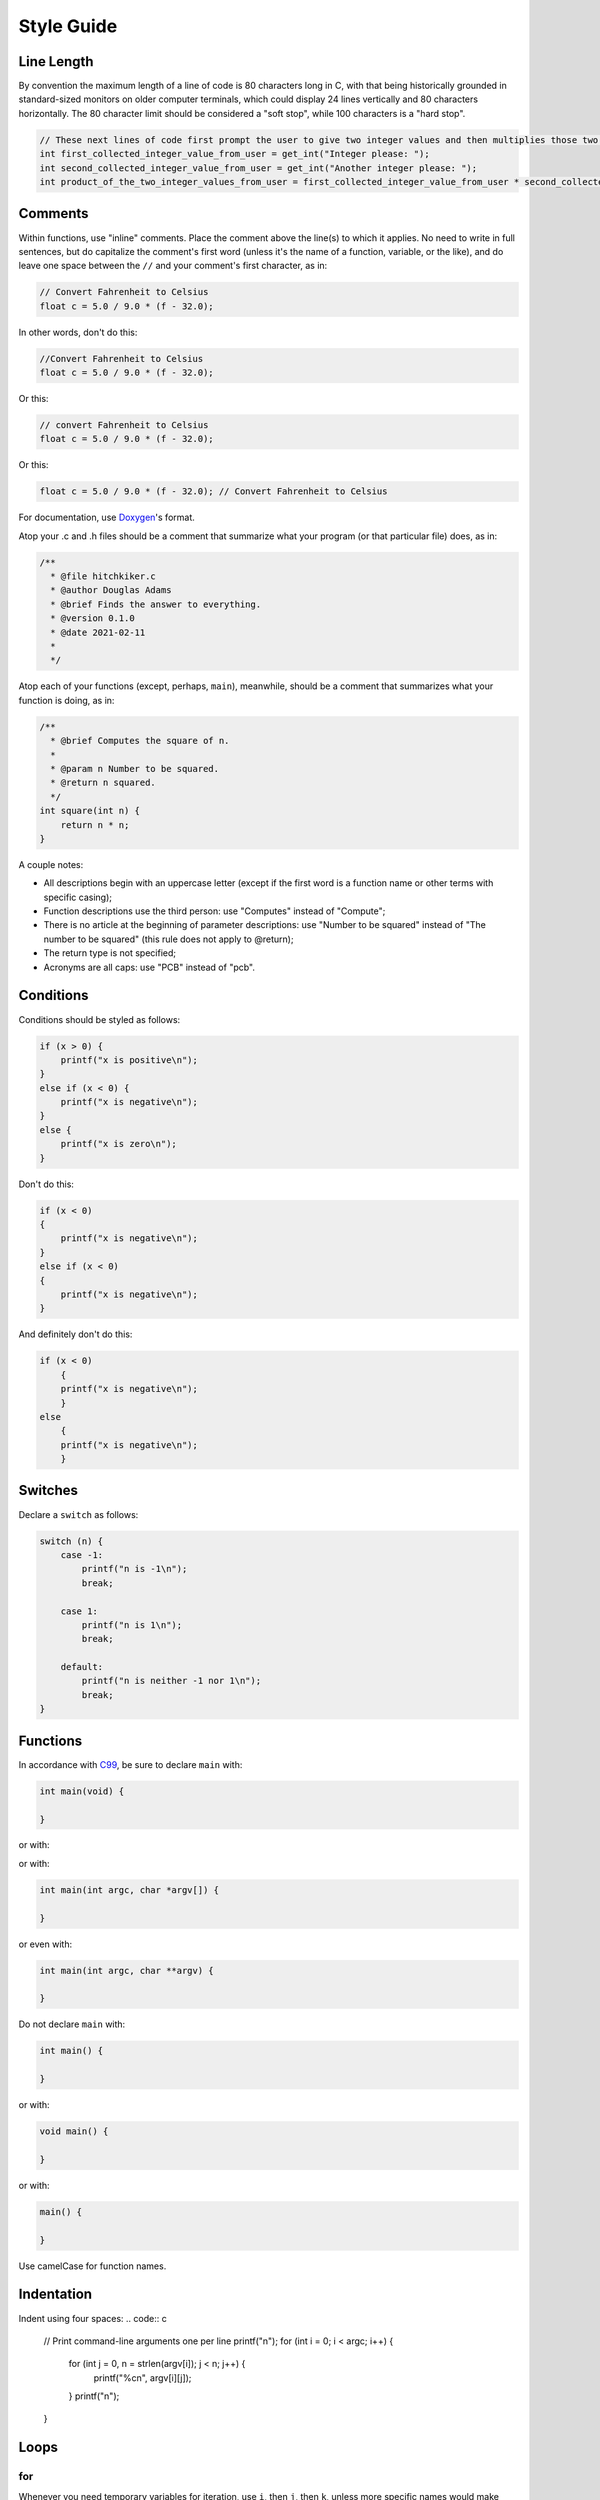 Style Guide
===========


Line Length
-----------

By convention the maximum length of a line of code is 80 characters long
in C, with that being historically grounded in standard-sized monitors
on older computer terminals, which could display 24 lines vertically and
80 characters horizontally. The 80 character limit should be considered a
"soft stop", while 100 characters is a "hard stop".

.. code:: c

    // These next lines of code first prompt the user to give two integer values and then multiplies those two integer values together so they can be used later in the program
    int first_collected_integer_value_from_user = get_int("Integer please: ");
    int second_collected_integer_value_from_user = get_int("Another integer please: ");
    int product_of_the_two_integer_values_from_user = first_collected_integer_value_from_user * second_collected_integer_value_from_user;

Comments
--------

Within functions, use "inline" comments.
Place the comment above the line(s) to which it applies. No need to
write in full sentences, but do capitalize the comment's first word
(unless it's the name of a function, variable, or the like), and do
leave one space between the ``//`` and your comment's first character,
as in:

.. code:: c

    // Convert Fahrenheit to Celsius
    float c = 5.0 / 9.0 * (f - 32.0);

In other words, don't do this:

.. code:: c

    //Convert Fahrenheit to Celsius
    float c = 5.0 / 9.0 * (f - 32.0);

Or this:

.. code:: c

    // convert Fahrenheit to Celsius
    float c = 5.0 / 9.0 * (f - 32.0);

Or this:

.. code:: c

    float c = 5.0 / 9.0 * (f - 32.0); // Convert Fahrenheit to Celsius

For documentation, use `Doxygen <https://www.doxygen.nl>`__'s format.

Atop your .c and .h files should be a comment that summarize what your
program (or that particular file) does, as in:

.. code:: c

    /**
      * @file hitchkiker.c
      * @author Douglas Adams
      * @brief Finds the answer to everything. 
      * @version 0.1.0
      * @date 2021-02-11
      * 
      */

Atop each of your functions (except, perhaps, ``main``), meanwhile,
should be a comment that summarizes what your function is doing, as in:

.. code:: c

    /**
      * @brief Computes the square of n.
      * 
      * @param n Number to be squared.
      * @return n squared.
      */
    int square(int n) {
        return n * n;
    }

A couple notes:

- All descriptions begin with an uppercase letter (except if the first word
  is a function name or other terms with specific casing);
- Function descriptions use the third person: use "Computes"
  instead of "Compute";
- There is no article at the beginning of parameter descriptions: use "Number to be squared"
  instead of "The number to be squared" (this rule does not apply to @return);
- The return type is not specified;
- Acronyms are all caps: use "PCB" instead of "pcb".

Conditions
----------

Conditions should be styled as follows:

.. code:: c

    if (x > 0) {
        printf("x is positive\n");
    }
    else if (x < 0) {
        printf("x is negative\n");
    }
    else {
        printf("x is zero\n");
    }

Don't do this:

.. code:: c

    if (x < 0)
    {
        printf("x is negative\n");
    }
    else if (x < 0)
    {
        printf("x is negative\n");
    }

And definitely don't do this:

.. code:: c

    if (x < 0)
        {
        printf("x is negative\n");
        }
    else
        {
        printf("x is negative\n");
        }

Switches
--------

Declare a ``switch`` as follows:

.. code:: c

    switch (n) {
        case -1:
            printf("n is -1\n");
            break;

        case 1:
            printf("n is 1\n");
            break;

        default:
            printf("n is neither -1 nor 1\n");
            break;
    }

Functions
---------

In accordance with `C99 <http://en.wikipedia.org/wiki/C99>`__, be sure
to declare ``main`` with:

.. code:: c

    int main(void) {

    }

or with:

.. code:

    int main(int argc, string argv[]) {

    }

or with:

.. code:: c

    int main(int argc, char *argv[]) {

    }

or even with:

.. code:: c

    int main(int argc, char **argv) {

    }

Do not declare ``main`` with:

.. code:: c

    int main() {

    }

or with:

.. code:: c

    void main() {

    }

or with:

.. code:: c

    main() {

    }

Use camelCase for function names.

Indentation
-----------

Indent using four spaces:
.. code:: c

    // Print command-line arguments one per line
    printf("\n");
    for (int i = 0; i < argc; i++) {
        for (int j = 0, n = strlen(argv[i]); j < n; j++) {
            printf("%c\n", argv[i][j]);
        }
        printf("\n");
    }

Loops
-----

for
~~~

Whenever you need temporary variables for iteration, use ``i``, then
``j``, then ``k``, unless more specific names would make your code more
readable:

.. code:: c

    for (int i = 0; i < LIMIT; i++) {
        for (int j = 0; j < LIMIT; j++) {
            for (int k = 0; k < LIMIT; k++) {
                // Do something
            }
        }
    }

while
~~~~~

Declare ``while`` loops as follows:

.. code:: c

    while (condition) {
        // Do something
    }

Notice how:

-  Each curly brace is on its own line;
-  There's a single space after ``while``;
-  There isn't any space immediately after the ``(`` or immediately
   before the ``)``; and
-  The loop's body (a comment in this case) is indented with 4 spaces.

do ... while
~~~~~~~~~~~~

Declare ``do ... while`` loops as follows:

.. code:: c

    do {
        // Do something
    }
    while (condition);

Notice how:

-  Each curly brace is on its own line;
-  There's a single space after ``while``;
-  There isn't any space immediately after the ``(`` or immediately
   before the ``)``; and
-  The loop's body (a comment in this case) is indented with 4 spaces.

Pointers
--------

When declaring a pointer, write the ``*`` next to the variable, as in:

.. code:: c

    int *p;

Don't write it next to the type, as in:

.. code:: c

    int* p;

Variables
---------

Following `C99 <http://en.wikipedia.org/wiki/C99>`__, do not
define all of your variables at the very top of your functions but,
rather, when and where you actually need them. Moreover, scope your
variables as tightly as possible. For instance, if ``i`` is only needed
for the sake of a loop, declare ``i`` within the loop itself:

.. code:: c

    for (int i = 0; i < LIMIT; i++) {
        printf("%i\n", i);
    }

Though it's fine to use variables like ``i``, ``j``, and ``k`` for
iteration, most of your variables should be more specifically named. If
you're summing some values, for instance, call your variable ``sum``.
Name your variables using snake_case.

If declaring multiple variables of the same type at once, it's fine to
declare them together, as in:

.. code:: c

    int quarters, dimes, nickels, pennies;

Just don't initialize some but not others, as in:

.. code:: c

    int quarters, dimes = 0, nickels = 0 , pennies;

Also take care to declare pointers separately from non-pointers, as in:

.. code:: c

    int *p;
    int n;

Don't declare pointers on the same line as non-pointers, as in:

.. code:: c

    int *p, n;

Structures
----------

Declare a ``struct`` as a type as follows:

.. code:: c

    typedef struct {
        string name;
        string dorm;
    } student;

If the ``struct`` contains as a member a pointer to another such
``struct``, declare the ``struct`` as having a name identical to the
type, without using underscores:

.. code:: c

    typedef struct node {
        int n;
        struct node *next;
    } node;
